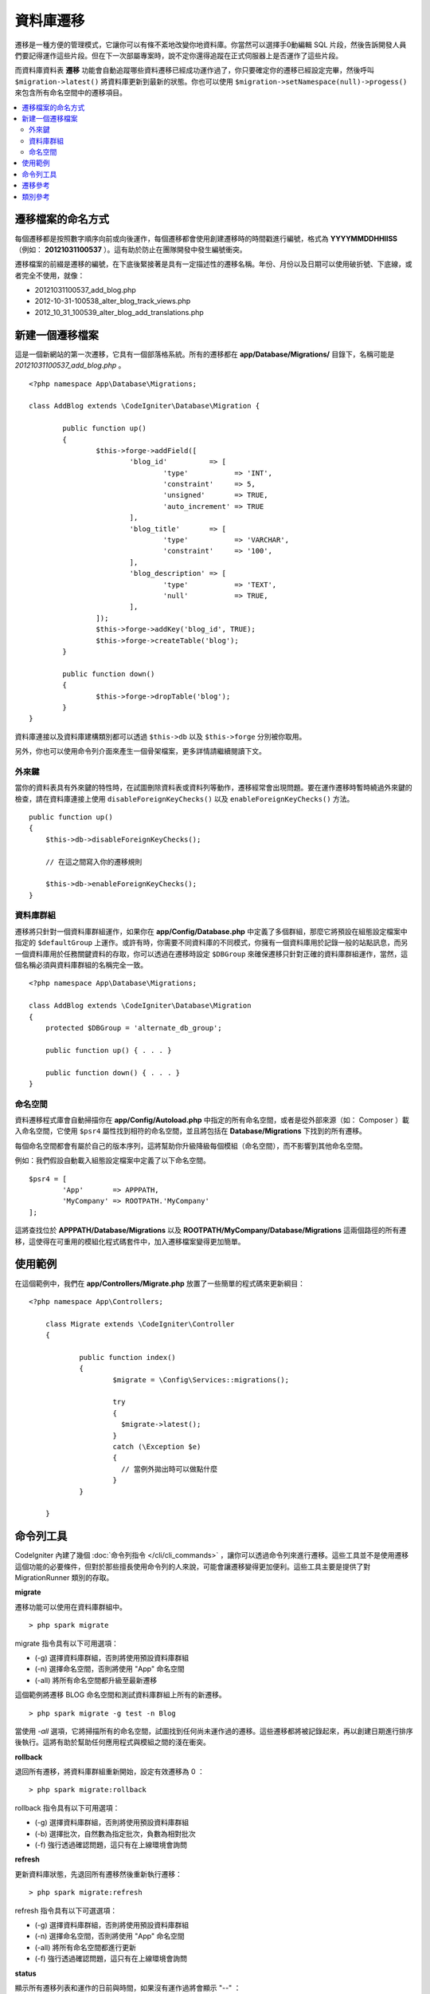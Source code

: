 ###################
資料庫遷移
###################

遷移是一種方便的管理模式，它讓你可以有條不紊地改變你地資料庫。你當然可以選擇手0動編輯 SQL 片段，然後告訴開發人員們要記得運作這些片段。但在下一次部屬專案時，說不定你還得追蹤在正式伺服器上是否運作了這些片段。

而資料庫資料表 **遷移** 功能會自動追蹤哪些資料遷移已經成功運作過了，你只要確定你的遷移已經設定完畢，然後呼叫 ``$migration->latest()`` 將資料庫更新到最新的狀態。你也可以使用 ``$migration->setNamespace(null)->progess()`` 來包含所有命名空間中的遷移項目。

.. contents::
  :local:

.. raw:: html

  <div class="custom-index container"></div>

********************
遷移檔案的命名方式
********************

每個遷移都是按照數字順序向前或向後運作，每個遷移都會使用創建遷移時的時間戳進行編號，格式為 **YYYYMMDDHHIISS** （例如： **20121031100537** ）。這有助於防止在團隊開發中發生編號衝突。

遷移檔案的前綴是遷移的編號，在下底後緊接著是具有一定描述性的遷移名稱。年份、月份以及日期可以使用破折號、下底線，或者完全不使用，就像：

* 20121031100537_add_blog.php
* 2012-10-31-100538_alter_blog_track_views.php
* 2012_10_31_100539_alter_blog_add_translations.php


******************
新建一個遷移檔案
******************

這是一個新網站的第一次遷移，它具有一個部落格系統。所有的遷移都在 **app/Database/Migrations/** 目錄下，名稱可能是 *20121031100537_add_blog.php* 。

::

	<?php namespace App\Database\Migrations;

	class AddBlog extends \CodeIgniter\Database\Migration {

		public function up()
		{
			$this->forge->addField([
				'blog_id'          => [
					'type'           => 'INT',
					'constraint'     => 5,
					'unsigned'       => TRUE,
					'auto_increment' => TRUE
				],
				'blog_title'       => [
					'type'           => 'VARCHAR',
					'constraint'     => '100',
				],
				'blog_description' => [
					'type'           => 'TEXT',
					'null'           => TRUE,
				],
			]);
			$this->forge->addKey('blog_id', TRUE);
			$this->forge->createTable('blog');
		}

		public function down()
		{
			$this->forge->dropTable('blog');
		}
	}

資料庫連接以及資料庫建構類別都可以透過 ``$this->db`` 以及 ``$this->forge`` 分別被你取用。

另外，你也可以使用命令列介面來產生一個骨架檔案，更多詳情請繼續閱讀下文。

外來鍵
============

當你的資料表具有外來鍵的特性時，在試圖刪除資料表或資料列等動作，遷移經常會出現問題。要在運作遷移時暫時繞過外來鍵的檢查，請在資料庫連接上使用 ``disableForeignKeyChecks()`` 以及 ``enableForeignKeyChecks()`` 方法。

::

    public function up()
    {
        $this->db->disableForeignKeyChecks();

        // 在這之間寫入你的遷移規則

        $this->db->enableForeignKeyChecks();
    }

資料庫群組
===============

遷移將只針對一個資料庫群組運作，如果你在 **app/Config/Database.php** 中定義了多個群組，那麼它將預設在組態設定檔案中指定的 ``$defaultGroup`` 上運作。或許有時，你需要不同資料庫的不同模式，你擁有一個資料庫用於記錄一般的站點訊息，而另一個資料庫用於任務關鍵資料的存取，你可以透過在遷移時設定 ``$DBGroup`` 來確保遷移只針對正確的資料庫群組運作，當然，這個名稱必須與資料庫群組的名稱完全一致。

::

    <?php namespace App\Database\Migrations;

    class AddBlog extends \CodeIgniter\Database\Migration
    {
        protected $DBGroup = 'alternate_db_group';

        public function up() { . . . }

        public function down() { . . . }
    }

命名空間
==========

資料遷移程式庫會自動掃描你在 **app/Config/Autoload.php** 中指定的所有命名空間，或者是從外部來源（如： Composer ）載入命名空間，它使用 ``$psr4`` 屬性找到相符的命名空間，並且將包括在 **Database/Migrations** 下找到的所有遷移。

每個命名空間都會有屬於自己的版本序列，這將幫助你升級降級每個模組（命名空間），而不影響到其他命名空間。

例如：我們假設自動載入組態設定檔案中定義了以下命名空間。

::

	$psr4 = [
		'App'       => APPPATH,
		'MyCompany' => ROOTPATH.'MyCompany'
	];

這將查找位於 **APPPATH/Database/Migrations** 以及 **ROOTPATH/MyCompany/Database/Migrations** 這兩個路徑的所有遷移，這使得在可重用的模組化程式碼套件中，加入遷移檔案變得更加簡單。

*************
使用範例
*************

在這個範例中，我們在 **app/Controllers/Migrate.php** 放置了一些簡單的程式碼來更新綱目：

::

    <?php namespace App\Controllers;

	class Migrate extends \CodeIgniter\Controller
	{

		public function index()
		{
			$migrate = \Config\Services::migrations();

			try
			{
			  $migrate->latest();
			}
			catch (\Exception $e)
			{
			  // 當例外拋出時可以做點什麼
			}
		}

	}

*******************
命令列工具
*******************

CodeIgniter 內建了幾個 :doc:`命令列指令 </cli/cli_commands>` ，讓你可以透過命令列來進行遷移。這些工具並不是使用遷移這個功能的必要條件，但對於那些擅長使用命令列的人來說，可能會讓遷移變得更加便利。這些工具主要是提供了對 MigrationRunner 類別的存取。

**migrate**

遷移功能可以使用在資料庫群組中。

::

    > php spark migrate

migrate 指令具有以下可用選項：

- (-g) 選擇資料庫群組，否則將使用預設資料庫群組
- (-n) 選擇命名空間，否則將使用 "App" 命名空間
- (-all) 將所有命名空間都升級至最新遷移

這個範例將遷移 BLOG 命名空間和測試資料庫群組上所有的新遷移。

::

    > php spark migrate -g test -n Blog

當使用 `-all` 選項，它將掃描所有的命名空間，試圖找到任何尚未運作過的遷移。這些遷移都將被記錄起來，再以創建日期進行排序後執行。這將有助於幫助任何應用程式與模組之間的淺在衝突。

**rollback**

退回所有遷移，將資料庫群組重新開始，設定有效遷移為 0 ：

::

  > php spark migrate:rollback

rollback 指令具有以下可用選項：

- (-g) 選擇資料庫群組，否則將使用預設資料庫群組
- (-b) 選擇批次，自然數為指定批次，負數為相對批次
- (-f) 強行透過確認問題，這只有在上線環境會詢問

**refresh**

更新資料庫狀態，先退回所有遷移然後重新執行遷移：

::


  > php spark migrate:refresh

refresh 指令具有以下可選選項：

- (-g) 選擇資料庫群組，否則將使用預設資料庫群組
- (-n) 選擇命名空間，否則將使用 "App" 命名空間
- (-all) 將所有命名空間都進行更新
- (-f) 強行透過確認問題，這只有在上線環境會詢問

**status**

顯示所有遷移列表和運作的日前與時間，如果沒有運作過將會顯示 "--" ：

::

  > php spark migrate:status
  Filename               Migrated On
  First_migration.php    2016-04-25 04:44:22

status 指令具有以下可選選項：

- (-g) 選擇資料庫群組，否則將使用預設資料庫群組

**create**

在 **app/Database/Migrations** 中新建一個骨架檔案。它將自動以目前的時間戳命名，它所創建的類別名稱將會是檔案名稱的駝峰式命名版。

  > php spark migrate:create [filename]

create 指令具有以下可選選項：

- (-n) 選擇命名空間，否則將使用 "App" 命名空間

*********************
遷移參考
*********************

下面將提到遷移相關的所有設定選項，可以在 **app/Config/Migrations.php** 找到它們。

========================== ====================== ========================== =============================================================
偏好                       預設                   選項                       描述
========================== ====================== ========================== =============================================================
**enabled**                TRUE                   TRUE / FALSE               啟動或關閉遷移
**table**                  migrations             None                       用於儲存綱目的版本號碼的資料表名稱。
**timestampFormat**        Y-m-d-His\_                                       用於創建遷移當下時間戳的格式。
========================== ====================== ========================== =============================================================

***************
類別參考
***************

.. php:class:: CodeIgniter\\Database\\MigrationRunner

	.. php:method:: findMigrations()

		:returns:	陣列或遷移檔案
		:rtype:	array

		回傳 **path** 屬性中找到的遷移檔案名稱陣列。

	.. php:method:: latest($group)

		:param	mixed	$group: 資料庫名稱，如果為 null 則會使用預設資料庫群組
		:returns:	成功為 TRUE ，失敗為 FALSE
		:rtype:	bool

		這將在一個命名空間（或所有的命名空間）中定位遷移，確定那些遷移還沒有被運作過，並按照它們的版本順序運作（不管位於哪個命名空間都將參與排序）。

	.. php:method:: regress($batch, $group)

		:param	mixed	$batch: 要遷移的到的批次，1 或大於 1 為指定批次，0 為恢復所有批次，負數則是指相對批次（例如 -3 為 "退回三個批次" ）
		:param	mixed	$group: 資料庫名稱，如果為 null 則會使用預設資料庫群組
		:returns:	成功為 TRUE ，失敗為 FALSE 或是未發現任何遷移
		:rtype:	bool

		Regress 可以用於逐批退回到以前的狀態。

		::

			$migration->batch(5);
			$migration->batch(-1);

	.. php:method:: force($path, $namespace, $group)

		:param	mixed	$path:  有效的遷移檔案路徑
		:param	mixed	$namespace: 遷移檔案的命名空間
		:param	mixed	$group: 資料庫名稱，如果為 null 則會使用預設資料庫群組
		:returns:	成功為 TRUE ，失敗為 FALSE
		:rtype:	bool
		
		強制將單個檔案進行遷移，不考慮順序或批次處理。根據是否已經遷移的方法， "up" 或 "down" 來檢測。 **注意** ：這個方法僅用於測試，可能會發生資料不一致的問題。

	.. php:method:: setNamespace($namespace)

		:param  string  $namespace: 應用程式命名空間
		:returns:   目前的 MigrationRunner 實體
		:rtype:     CodeIgniter\Database\MigrationRunner

		設定程式庫應該尋找的遷移檔案路徑：

		::

			$migration->setNamespace($path)
					->latest();

	.. php:method:: setGroup($group)

		:param  string  $group: 資料庫群組名稱
		:returns:   目前的 MigrationRunner 實體
		:rtype:     CodeIgniter\Database\MigrationRunner

		設定程式庫應該使用的資料庫群組名稱：

		::
		
			$migration->setGroup($group)
					->latest();